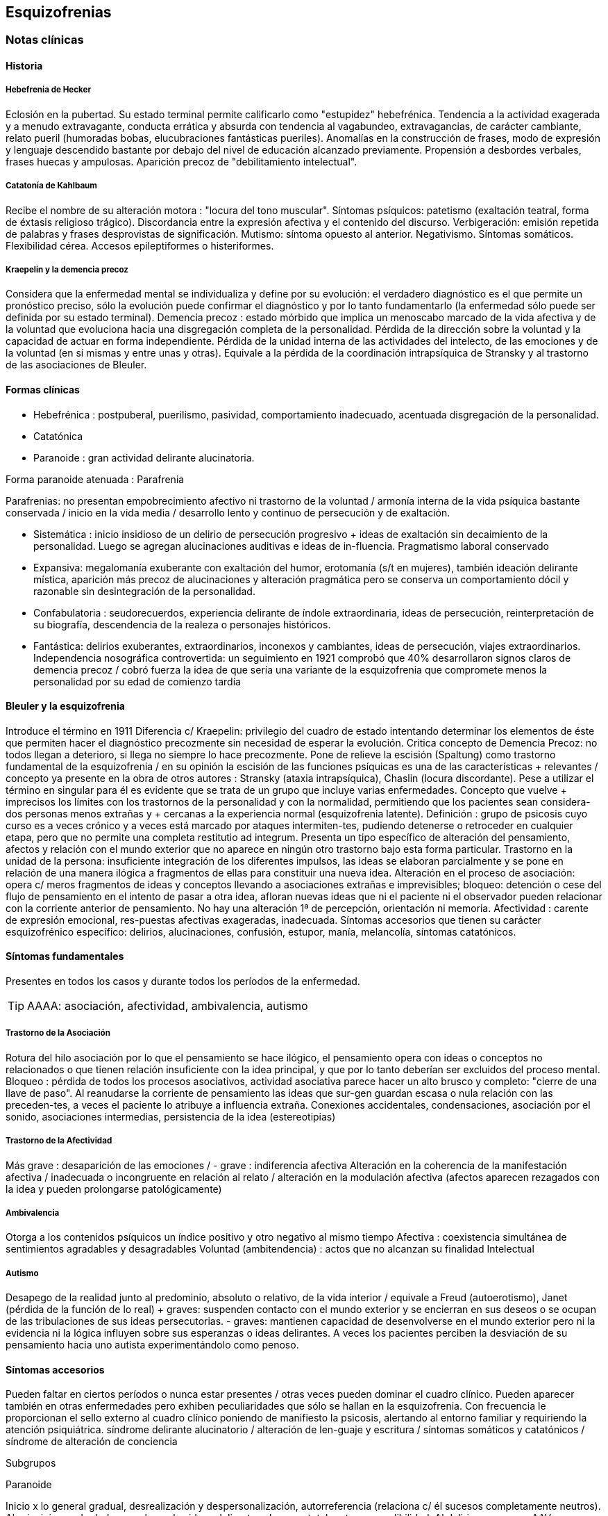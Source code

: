 == Esquizofrenias

=== Notas clínicas

==== Historia

===== Hebefrenia de Hecker

Eclosión en la pubertad. Su estado terminal permite calificarlo como "estupidez" hebefrénica. Tendencia a la actividad exagerada y a menudo extravagante, conducta errática y absurda con tendencia al vagabundeo, extravagancias, de carácter cambiante, relato pueril (humoradas bobas, elucubraciones fantásticas pueriles). Anomalías en la construcción de frases, modo de expresión y lenguaje descendido bastante por debajo del nivel de educación alcanzado previamente. Propensión a desbordes verbales, frases huecas y ampulosas. Aparición precoz de "debilitamiento intelectual".

===== Catatonía de Kahlbaum

Recibe el nombre de su alteración motora : "locura del tono muscular". Síntomas psíquicos: patetismo (exaltación teatral, forma de éxtasis religioso trágico). Discordancia entre la expresión afectiva y el contenido del discurso. Verbigeración: emisión repetida de palabras y frases desprovistas de significación. Mutismo: síntoma opuesto al anterior. Negativismo. Síntomas somáticos. Flexibilidad cérea. Accesos epileptiformes o histeriformes.

===== Kraepelin y la demencia precoz

Considera que la enfermedad mental se individualiza y define por su evolución: el verdadero diagnóstico es el que permite un pronóstico preciso, sólo la evolución puede confirmar el diagnóstico y por lo tanto fundamentarlo (la enfermedad sólo puede ser definida por su estado terminal). Demencia precoz : estado mórbido que implica un menoscabo marcado de la vida afectiva y de la voluntad que evoluciona hacia una disgregación completa de la personalidad. Pérdida de la dirección sobre la voluntad y la capacidad de actuar en forma independiente. Pérdida de la unidad interna de las actividades del intelecto, de las emociones y de la voluntad (en sí mismas y entre unas y otras). Equivale a la pérdida de la coordinación intrapsíquica de Stransky y al trastorno de las asociaciones de Bleuler.

==== Formas clínicas

* Hebefrénica : postpuberal, puerilismo, pasividad, comportamiento inadecuado, acentuada disgregación de la personalidad.
* Catatónica
* Paranoide : gran actividad delirante alucinatoria.

Forma paranoide atenuada : Parafrenia

Parafrenias: no presentan empobrecimiento afectivo ni trastorno de la voluntad / armonía interna de la vida psíquica bastante conservada / inicio en la vida media / desarrollo lento y continuo de persecución y de exaltación.

* Sistemática : inicio insidioso de un delirio de persecución progresivo + ideas de exaltación sin decaimiento de la personalidad. Luego se agregan alucinaciones auditivas e ideas de in-fluencia. Pragmatismo laboral conservado
* Expansiva: megalomanía exuberante con exaltación del humor, erotomanía (s/t en mujeres), también ideación delirante mística, aparición más precoz de alucinaciones y alteración pragmática pero se conserva un comportamiento dócil y razonable sin desintegración de la personalidad.
* Confabulatoria : seudorecuerdos, experiencia delirante de índole extraordinaria, ideas de persecución, reinterpretación de su biografía, descendencia de la realeza o personajes históricos.
* Fantástica: delirios exuberantes, extraordinarios, inconexos y cambiantes, ideas de persecución, viajes extraordinarios. Independencia nosográfica controvertida: un seguimiento en 1921 comprobó que 40% desarrollaron signos claros de demencia precoz / cobró fuerza la idea de que sería una variante de la esquizofrenia que compromete menos la personalidad por su edad de comienzo tardía

==== Bleuler y la esquizofrenia

Introduce el término en 1911 Diferencia c/ Kraepelin: privilegio del cuadro de estado intentando determinar los elementos de éste que permiten hacer el diagnóstico precozmente sin necesidad de esperar la evolución. Critica concepto de Demencia Precoz: no todos llegan a deterioro, si llega no siempre lo hace precozmente. Pone de relieve la escisión (Spaltung) como trastorno fundamental de la esquizofrenia / en su opinión la escisión de las funciones psíquicas es una de las características + relevantes / concepto ya presente en la obra de otros autores : Stransky (ataxia intrapsíquica), Chaslin (locura discordante). Pese a utilizar el término en singular para él es evidente que se trata de un grupo que incluye varias enfermedades. Concepto que vuelve + imprecisos los límites con los trastornos de la personalidad y con la normalidad, permitiendo que los pacientes sean considera-dos personas menos extrañas y + cercanas a la experiencia normal (esquizofrenia latente). Definición : grupo de psicosis cuyo curso es a veces crónico y a veces está marcado por ataques intermiten-tes, pudiendo detenerse o retroceder en cualquier etapa, pero que no permite una completa restitutio ad integrum. Presenta un tipo específico de alteración del pensamiento, afectos y relación con el mundo exterior que no aparece en ningún otro trastorno bajo esta forma particular. Trastorno en la unidad de la persona: insuficiente integración de los diferentes impulsos, las ideas se elaboran parcialmente y se pone en relación de una manera ilógica a fragmentos de ellas para constituir una nueva idea. Alteración en el proceso de asociación: opera c/ meros fragmentos de ideas y conceptos llevando a asociaciones extrañas e imprevisibles; bloqueo: detención o cese del flujo de pensamiento en el intento de pasar a otra idea, afloran nuevas ideas que ni el paciente ni el observador pueden relacionar con la corriente anterior de pensamiento. No hay una alteración 1ª de percepción, orientación ni memoria. Afectividad : carente de expresión emocional, res-puestas afectivas exageradas, inadecuada. Síntomas accesorios que tienen su carácter esquizofrénico específico: delirios, alucinaciones, confusión, estupor, manía, melancolía, síntomas catatónicos.

==== Síntomas fundamentales

Presentes en todos los casos y durante todos los períodos de la enfermedad.

TIP: AAAA: asociación, afectividad, ambivalencia, autismo

===== Trastorno de la Asociación

Rotura del hilo asociación por lo que el pensamiento se hace ilógico, el pensamiento opera con ideas o conceptos no relacionados o que tienen relación insuficiente con la idea principal, y que por lo tanto deberían ser excluidos del proceso mental. Bloqueo : pérdida de todos los procesos asociativos, actividad asociativa parece hacer un alto brusco y completo: "cierre de una llave de paso". Al reanudarse la corriente de pensamiento las ideas que sur-gen guardan escasa o nula relación con las preceden-tes, a veces el paciente lo atribuye a influencia extraña. Conexiones accidentales, condensaciones, asociación por el sonido, asociaciones intermedias, persistencia de la idea (estereotipias)

===== Trastorno de la Afectividad

Más grave : desaparición de las emociones / - grave : indiferencia afectiva Alteración en la coherencia de la manifestación afectiva / inadecuada o incongruente en relación al relato / alteración en la modulación afectiva (afectos aparecen rezagados con la idea y pueden prolongarse patológicamente)

===== Ambivalencia

Otorga a los contenidos psíquicos un índice positivo y otro negativo al mismo tiempo Afectiva : coexistencia simultánea de sentimientos agradables y desagradables Voluntad (ambitendencia) : actos que no alcanzan su finalidad Intelectual

===== Autismo

Desapego de la realidad junto al predominio, absoluto o relativo, de la vida interior / equivale a Freud (autoerotismo), Janet (pérdida de la función de lo real) + graves: suspenden contacto con el mundo exterior y se encierran en sus deseos o se ocupan de las tribulaciones de sus ideas persecutorias. - graves: mantienen capacidad de desenvolverse en el mundo exterior pero ni la evidencia ni la lógica influyen sobre sus esperanzas o ideas delirantes. A veces los pacientes perciben la desviación de su pensamiento hacia uno autista experimentándolo como penoso.

==== Síntomas accesorios

Pueden faltar en ciertos períodos o nunca estar presentes / otras veces pueden dominar el cuadro clínico. Pueden aparecer también en otras enfermedades pero exhiben peculiaridades que sólo se hallan en la esquizofrenia. Con frecuencia le proporcionan el sello externo al cuadro clínico poniendo de manifiesto la psicosis, alertando al entorno familiar y requiriendo la atención psiquiátrica. síndrome delirante alucinatorio / alteración de len-guaje y escritura / síntomas somáticos y catatónicos / síndrome de alteración de conciencia

Subgrupos

Paranoide

Inicio x lo general gradual, desrealización y despersonalización, autorreferencia (relaciona c/ él sucesos completamente neutros). Al principio puede dudar pero luego las ideas delirantes alcanzan total certeza y credibilidad. Al delirio se agregan AAV y somestésicas, crisis de EPM. En otras, inicio súbito: “rayo en cielo despejado”, buscar siempre prodromos sutiles, oscilaciones prominentes a línea de base y alejamiento de ésta, ideas persecutorias, de grandeza, eróticas.

Catatónico

Por lo gral inicio por EPM / pasaje de estupor a estados catalépticos / tb puede empezar x sd paranoide / raro curso crónico, por lo general periódico

Hebefrenia

Característica tendencia al deterioro y la "demencia" / para Bleuler la cuestión de la edad es irrelevante / sería una categoría residual donde previa-mente hay que descartar otros subtipos

Simple

Debilitamiento afectivo e intelectual progresivo / deterioro de la voluntad, capac de trabajo y cuidado de sí mismos / evolucionan a "demencia" grave KAPLAN : pérd insidiosa del interés, motivación, ambición e iniciativa Se encuentran poco en hospitales : vagabundos, jornaleros, criados / excéntricos, salvadores del mundo

Minkowski

Considera que la perturbación esencial de la esquizofrenia es la pérdida de contacto vital con la realidad, no el trastorno asociativo. Esquizoidismo vs sintonía Vínculo entre los temperamentos y las constituciones y su relación con la patología / previo al inicio manifiesto de la psicosis, en el pasado del individuo, se proyectan los rasgos esenciales de ésta : las cosas son así porque ya lo eran anteriormente Conceptos emparentados c/ esquizofrenia latente de Bleuler y esquizoidismo de Kretschmer Actitud respecto al ambiente : rasgo esencial para dx diferencial entre las dos grandes entidades nosográficas descritas por Kraepelin Espectro esquizofrénico se mueve entre los dos polos : hiperestesia / anestesia afectiva : "no es demasiado sensible o demasiado frío, sino que es las dos cosas a la vez" El maníaco depresivo permanece sintónico respecto al ambiente mientras que el esquizofrénico ya no lo es (incapaz de vibrar al unísono c/ el ambiente y permanecer en contacto c/ la realidad) El contacto vital con la realidad Tanto en Kraepelin como en Bleuler hay una fusión de formas clínicas diversas en una misma noción / introduce el concepto de pérdida de contacto vital c/ la realidad como perturbación fundamental La enfermedad no ataca tal o cual función, sino a su cohesión, a su juego armonioso de conjunto : así lo revelan Chaslin (discordancia), Stransky (ataxia intrapsíquica), Kraepelin (pérdida de la unidad interior), Bleuler (esquizofrenia) Metáforas : "máquina sin combustible" (Chaslin) / "libro desprovisto de encuadernación" cuyas páginas están mezcladas y en desorden, pero sin que ninguna falte (Anglade) La noción de autismo, fact referentes a las relac c/ el ambiente, la ausencia de fines reales, de ideas directrices y de contacto afectivo convergen hacia la noción de pérdida de contacto vital c/ la realidad El autismo 1. PENSAMIENTO autístico : no trata de adaptarse a la realidad, por el contrario, está apartado de ésta / opuesto al pensamiento realista que trata de adaptarse a la realidad tratando de alcanzar el máximo de valor pragmático "No busca ni ser comunicado a los demás de una manera comprensible, ni dirigir la conducta conforme a las exigencias de la realidad...Sólo tiene un alcance subjetivo; sirve sólo al individuo y única-mente cuando está apartado de la realidad; así puede hacer uso libremente de signos y de procedimientos especiales, que pueden volverlo más rápido, más cómodo, más apropiado a los caracteres particulares de los complejos que expresa" Mecanismo similar al de los sueños / da preferencia a su mundo imaginario en detrimento de la realidad, lo que se traduce exteriormente por una actitud de hostilidad, pasividad e inmovilidad respecto al ambiente 2. no son seres pasivos y replegados sobre sí mismos, también OBRAN y esa actividad lleva un sello profundamente mórbido que por sí sola traduce la perturbación esquizofrénica Realiza su acto o su obra en el mundo ambiente, sin preocuparse de las exigencias de éste, como si en realidad ese mundo no existiera en absoluto El autismo radica en la pérdida de contacto vital c/ la realidad El ciclo de la actividad personal Impulso personal : "agresión y retirada" del ambiente c/ post integración a la realidad Cuando se quiere crear algo absolutamente personal y no se quiere más que eso, la obra no se integra a la realidad y no se hace más revolucionaria o más original, sino que se degrada y no es sino el gesto de un enfermo Ruptura del contacto íntimo con el devenir ambiente, opuesto a la sintonía presente en PMD Formas (todos carecen de finalidad) Actos sin proyección en el mañana Actos atiesados Actos en cortocircuito o al margen Actos que no tratan de terminar Egocentrismo activo . tendencia a hacer del propio yo el campo de una actividad incesante

Crow

Subtipos no son identificados por el cuadro clínico de estado sino por otras medidas clínicas o biológicas como la respuesta al tratamiento o la evidencia de alteraciones estructurales del cerebro Sínt (+) : alucinaciones / delirio / trast formales del pensam (buena respuesta a NL) Sínt (-) : aplanam afectivo / pobreza del discurso / apatía / retraimiento social (resp nula o pobre a NL) Escalas para determinar ambos tipos de sínt : SANS - SAPS / PANSS Crow : en crónicos : resist a los efectos de drogas de tipo anfetamínico / trast cognitivos / aumento del tamaño ventricular en la TAC / marcados sínt negativos 1980 : (a) sd tipo I : "esquizofrenia aguda" : sínt (+) / alt en transmisión dopaminérgica / potencialmente reversibles / predictores de buena respuesta al tto NL / pueden ser seguidos x el desarrollo de sd tipo II o presentarse combinados (b) sd tipo II : "estado defectual" : sínt (-) / asoc a trast cognitivos y cambios estructurales del cerebro / por lo gral indican irreversibilidad y mala evolución a largo plazo / pobre resp a NL Andreasen : esquizofrenia (+) / (-) : pobreza del discurso, del afecto y del contenido del pensam, retardo psicomotor y anhedonia / mixta / creó escalas SANS y SAPS Carpenter : diferencia sg deficitarios 1º de 2º a otra condición ya que los considera como inespecíficos Criterios dx para esquizofr deficitaria : 1. Se cumplen los criterios para Esquizofrenia 2. sínt deficitarios : afecto restringido / < fluctuaciones emocionales / pobreza del discurso con < interés y curiosidad / < sent de finalidad / < impulso social 3. no totalmente explicados por : autoprotección frente a los sínt (+) / depresión - ansiedad - disforia / fármacos / deprivación ambiental 4. criterio longitudinal : 2 de los síntomas están presentes en los 12 meses previos B.

=== Encare

==== Agrupación sindromática

===== Síndrome disociativo-discordante
Ambos términos son equivalentes, intentan poner orden a un "caos" y califican el mismo fenómeno mórbido que consiste en la descomposición o ruptura de la vida psíquica con pérdida de la integración armónica de los campos constitutivos de la persona, afectando conducta, humor-afectividad y pensamiento, que se manifiesta al observador por 4 síntomas capitales:

Impenetrabilidad: hermetismo y tonalidad enigmática que caracteriza al desorganizado mundo del sujeto por lo cual no se encuentra sentido a sus expresiones. Desapego: vuelta del sujeto sobre sí mismo, con abandono a la ensoñación interior , en la cual afectos e intereses no se vuelcan en la realidad. Ambos síntomas (impenetrabilidad y desapego) evocan la retracción a un mundo autista. Ambivalencia: antagonismo simultáneo y sucesivo de 2 experiencias contradictorias sin que el paciente capte contradicción alguna, objetivable por terceros, lo que configura una ambivalencia psicótica. Extravagancia: carácter insólito, bizarro e incomprensible para el observador de conductas, palabras y afectos expresados.

Se manifiestan en: pensamiento, afecto y conducta. Pensamiento Impenetrabilidad: pensamiento: oscuro, enmaraña-do, incoherente, caótico, con pérdida de la secuencia asociativa lógica que nos muestra un trastorno asociativo a este nivel, junto a las pararrespuestas, alteraciones fonéticas, sintácticas y semánticas (neologismos).

Desapego: este "modo" de pensamiento responde a un simbolismo mágico interno, que lleva al lenguaje a un desvío de su legítima función, no estando destinado a establecer contacto con el entrevistador.

Extravagancia: en las explicaciones que da a su motivo de ingreso.

Ambivalencia: su relato está poblado de contradicciones.

TIP: IDEA: Impenetrabilidad Desapego Extravagancia Ambivalencias

Estas alteraciones nos muestran una ataxia intrapsíquica, hecho fundamental de la discordancia del pensamiento, en la cual, pese a la no existencia de un déficit intelectual, está profundamente alterado el uso y la eficacia de sus operaciones intelectuales. Afectividad Impenetrabilidad: se manifiesta por las relaciones afectivas incomprensibles (bruscas reacciones emocionales, calma inexplicable) que escapan a toda comprensión de su motivación psicológica. Las expresiones provienen de un mundo interior hermético, resultando enigmáticas al observador. Resp emocionales paradojales

Desapego: se manifiesta por la incapacidad de vibrar con el relato, la dificultad en el encuentro, la indiferencia. Atimormia: desinterés afectivo, apariencia desvitalizada, inercia aparente, interrupción del continuo intercambio entre el mundo y el sujeto. Intento de negar la afectividad, de destruir su significación (grado máximo de desapego).

Extravagancia: está dada por las manifestaciones paradójicas y absolutamente desconcertantes: odio feroz por un niño pequeño, deseo incontrolable de poseer un piano en una casa chica, pánico ante una corbata azul.

Ambivalencia: se observa en la presencia simultánea de deseos de abrazar y escapar de su novia. Conductas: Impenetrabilidad: en cuanto a su motivación psicológica.

Desapego: actos desvitalizados, ruptura con el de-venir ambiente, acciones absolutamente personales, "obrar autístico"

Extravagancia: muestra liberación de pulsiones (conductas alimentarias, excrementos, sexuales)

Ambivalencia: con ambitendencia síndrome catatónico Destacamos en la psicomotricidad: elementos cata-tónicos (catatonismo).

síndrome catatónico: máximo de discordancia en la psicomotricidad. CINE MIE Catalepsia: plasticidad, rigidez, fijación de actos o perseverancia de actitudes (impuestas o espontáneas), flexibilidad cérea.

Inercia: actitudes de pasividad y automatismo, latencia en las respuestas, obediencia automática. Sugestionabilidad: ecomimia, ecopraxia, ecolalia.

Negativismo: conductas de rechazo, mutismo, oposición al entrevistador, rechazo de alimentos.

Estupor: máximo de inhibición psicomotriz. Perdida de la iniciativa motriz sobre el cual se instalan impulsiones, episodios excitomotrices heteroagresivos en cortocircuito: ® de reactividad al entorno se caracteriza por lo enigmático y absurdo.

Manierismos: tonalidad de afectación teatral, pateticismo: paramimias, risas inmotivadas.

Impulsiones: actos incoercibles que escapan al control del paciente: hetero o autoagresivos,defenestración, fugas, verbales. Son imnotivados, incompartibles.

Estereotipias: conductas caracterizadas por la iteración: de movimientos, de actitudes, lenguaje (verbigeración), de conductas.

===== Síndrome delirante o síndrome de alteración del pensamiento

En lo formal: incoherente, sin finalidad, con pérdida de la secuencia asociativa lógica. Interceptación: alto brusco y completo de la actividad asociativa. Conexiones accidentales, asociación por el sonido. Estereotipias (persistencia de la idea). Fading mental.

En el contenido: conformando un síndrome delirante que se manifiesta por ideas mórbidas incompartibles, irreductibles a la lógica, carentes de juicio de realidad y que le generan conductas.

A temática: persecutoria, de daño y perjuicio, mística, megalomaníaca, transformación corporal, higiene, influencia, posesión.

A mecanismo: intuitivo (se le aparece como verdad revelada), interpretativo (percepciones reales que el paciente interpreta a la luz de sus propias convicciones), alucinatorio (eco, robo, adivinación, enunciación de comentarios o actos, anticipación de actos, órdenes).

Mal sistematizado: sus componentes no guardan una lógica, presentan movilidad, carácter cambiante y mínima organización, sin progreso discursivo, carencia de hilo argumental, por lo cual decimos que corresponde a una estructura paranoide.

En lo conductual: conductas generadas por el delirio (auto y heteroagresividad, etc.)

Dentro del síndrome delirante puede formarse un:

.Síndrome de automatismo mental
Dado por la pérdida de la intimidad del espacio intrapsíquico, en su forma de triple automatismo, conformado por fenómenos de desdoblamiento alucinatorio del pensamiento que se imponen a la conciencia del sujeto a pesar de su yo, dado a nivel:
- Sensorial: sensaciones parásitas (alucinaciones psicosensoriales, visuales, cenestésicas, táctiles, gustativas). Fenómenos sensoriales puros, anideicos.
- Triple automatismo: motor, ideico e ideoverbal (elocución, ideación, formulación ideoverbal espontánea, articulación verbal forzada)
- Desdoblamiento mecánico del pensamiento: eco del pensamiento, eco de la lectura, comentario de actos. Pueden ser anticipados, simultáneos o retardados con respecto al acto.
- Pequeño automatismo mental: emancipación de abstracciones, "nebulosa anticipada de un pensamiento indiscernible"

.Síndrome de Influencia o control externo
El individuo se siente manejado, influido por fuerzas externas a él.

.Síndrome de despersonalización
Pérdida del sentido de familiaridad de la persona consigo misma y con el entorno, que afecta la integridad somática corporal, la identidad y la conciencia del yo y que acompaña a la expresión de extrañeza e incluso de cambio total del mundo exterior.

* Alteración del esquema corporal: alucinaciones somatognósticas, ilusión de desplazamiento o distorsión, metamorfosis segmentarias, miembros fantasmas.
* Desrealización: cambio de ambiente, falta de familiaridad con el ambiente.
* Desanimación: sentimiento de vacuidad, sin vida.
* Tendencia al autoanálisis (signo del espejo).

.Síndrome del humor y la afectividad
Humor oscilante, lábil, humor inadecuado, inadaptado (discordancia). Exaltación, oscilante de acuerdo al contenido temático. Ansiedad.

===== Síndrome deficitario social
En el corte longitudinal pragmatismos. Retracción social de X evolución, con abandono de metas y proyectos de futuro, con pérdida de relación con sus amigos y familia con deterioro en su actividad como ser social. Déficit de rendimiento como persona social (CB y Prg).

===== Síndrome conductual
Conductas que motivan el ingreso: impulsión catatónica, comando alucinatorio, IAE. Se objetiva en conducas basales y pragmatismos.

==== Personalidad y nivel

Nivel: buen nivel y rendimiento, hasta que se produce un corte.

Personalidad premórbida: deben confirmarse datos con terceros ya que no es un paciente confiable. Esquizoide. Corte existencial: cambio de conductas con introducción lenta en un mundo cada vez más personal que lo lleva en X tiempo a un deterioro social.

==== Diagnóstico positivo

ps crónica – tipo esquizofrenia – tipo clínico – descompensada por... – causa de descompensación

Psicosis: por hallarse el paciente sumido en un mundo propio, incompartible, con el que se relaciona de una forma nieva, por él creada, del cual no puede salir voluntariamente, por haber perdido el juicio de realidad, la presencia de un delirio, por el mal rapport y la carencia de conciencia de morbidez.

Psicosis crónica: por tratarse de un trastorno perdurable de X años de evolución que ha modificado el sistema de la personalidad llevando a una transformación delirante del yo y su mundo constituyendo-se el paciente en un ser delirante, siendo el delirio más relatado que vivido, no existiendo elementos de agudeza tales como alteración de la conciencia y oscilaciones del humor.

Esquizofrenia: síndrome disociativo-discordante o elementos de síndrome catatónico, impregnado de elementos disociativos discordantes.síndrome delirante de estructura paranoide expresado sin calor afectivo. Corte existencial a los X años con ruptura histórico-biográfica. Curso progresivo deteriorante con elementos de retracción a un mundo autista. Además: edad, AF de esquizofrenia, leptosómico, personalidad previa esquizoide.

En período de estado: por estar el SDD ya instalado, porque su relación con el mundo no ha claudicado en su totalidad. 

Tipo clínico: 

A. Hebefrénico: Adolescente o adulto joven (15-25 años), SDD, jovialidad pueril, desorganización conductual, irresponsables, imprevisibles, rápido deterioro, no predomina el delirio (transitorio y fragmentario). 
B. Catatónico: Según el síndrome catatónico. Cuadro de inercia sobre el que sobrevienen bruscos brotes de impulsividad. Estuporosa (reacciones violentas), agitada (violencia extrema), catanonismo (discordancia PM). 
C. Paranoide: >> 20 años (adulto joven), cuadro centrado en el delirio paranoide, aunque existen elementos DD, pese al tipo de evolución no existe deterioro marca-do. 
D. Simple: Pérdida insidiosa del interés o motivación, ambición o iniciativa. 
E. Indiferenciado CIE-10, DSM, sin claro predominio de ningún tipo.

Según el caso clasificar con criterios de esquizofr (+) ó (-) Estado Descompensada: por presentar alteración de las conductas basales, empeoramiento en pragmatismos, oscilaciones o alteraciones del humor. Está descompensado debido a: . aumento de productividad delirante con elementos paranoides, de influencia. . incremento en el monto de agresividad: impulsión catatónica. . exacerbación de sintomatología: delirante, catatónica. trastornos conductuales.

Causa de descompensación: abandono de medicación - stress psicosocial – evento vital desfavorable DSM IV . 2 ó más : delirios / alucinaciones / discurso desorganizado / comportamiento desorganizado o catató-nico / sínt negativos (aplanamiento afectivo / pobreza del discurso / apatía / retraimiento social)

. disfunción social / ocupacional

. > 6 meses

. exclusión de : trastorno humor, esquizoafectivo, alt médica, sustancias

(posibilidad de plantear dx diferenciales con otros trast de eje I : humor – c/ síntomas psicóticos -, esquizofreniforme, psicótico breve, delirante, esquizoafectivo, trast médico, sust)

. especificadores de curso longitudinal

==== Diagnóstico diferencial

Con PDA: consideramos que se trata de un brote delirante, descompensación aguda de una enferme-dad crónica. Hay SDD, hay períodos intercríticos no libres de síntomas, presenta un curso progresivo deteriorante. Con EPA en determinada patología.

Con causas orgánicas de delirio: consumo de sustancias.

Con otros delirios crónicos:

A. Paranoia: que descartamos ya que la paranoia presenta un delirio sistematizado, expresado con calor afectivo, de estructura paranoica y en la cual no existe una evolución deficitaria con retirada a un mundo autista como en nuestro paciente.

B. Parafrenia: que descartamos porque la parafrenia se caracteriza por un pensamiento paralógico, fantástico, a mecanismo imaginativo, pero s/t por el mantenimiento de los pragmatismos, sin deterioro, con la característica bipolaridad con la que coexisten el polo delirante y el polo adaptado a la realidad (edad 30-35 años).

Puede plantearse con Psicosis Infantil (DSM : trast gralizado del desarrollo) si se sospecha inicio muy temprano.

RM : 3 veces más frec que en población gral

Con respecto a la forma clínica de esquizofrenia.

Otros: depresión psicótica, neurosis (obsesiva)

==== Diagnóstico etiopatogénico y psicopatológico

Es una enfermedad multifactorial:

Biológicos Genéticos: familiares de primer grado riesgo aumentado para el desarrollo de la enfermedad. Biotipológicos: leptosómico de Kretschmer. Bioquímicos: alteración/disregulación dopaminérgica en el sistema mesolimbo-cortical ( de sensibilidad de receptores postsinápticos de dopamina) que explicarían la acción de los neurolépticos. También se postula alteración a nivel de los receptores de serotonina que explicaría la acción de neurolépticos de nueva generación. Anatómicos: vinculados a formas deficitarias, con anomalías estructurales inespecíficas en la TAC y RNM con de ventrículos laterales / PET y SPECT ( utilización de glucosa por el cerebro y valorac del flujo sanguíneo ) muestran hipoactividad en lób frontal y act anormal en varias á del cerebro Psicológicos Personalidad premórbida esquizoide (OJO) Social Lo que haya en su historia personal que actuaría en un terreno vulnerable. Factores de relación con el medio familiar, más vinculado a las recaídas que al debut.

En la causa de descompensación: • Abandono de medicación • Empuje evolutivo de la enfermedad • Estrés psicosocial

Psicopatología

Para el psicoanálisis, significa una regresión (regresión narcisista de la libido) y fijación a etapas pre-genitales del desarrollo psicosexual, con utilización de mecanismos de defensa psicóticos, de negación de la realidad proyectando la angustia en el delirio. Se trataría de una pérdida de la autonomía narcisista del yo, vinculada a una falla en las identificaciones primarias.

Para Jaspers, la esquizofrenia es un proceso que cambia la estructura con fragmentación y creación de nuevo estado de personalidad con ruptura histórico-biográfica de la existencia.

==== Paraclínica

El diagnóstico es clínico. Historia anterior: corroborar curso de la enferme-dad, rendimiento pragmático / trat recibidos y res-puesta a ellos, gr de adhesión al tto / comunicación c/ psiq tratante

Biológico: valoración general, s/t neurológica y fondo de ojo. TAC: aspecto estructurales.

Valoración pre-ECT para descartar contraindicaciones:

ECG y consulta con cardiólogo para descartar IAM reciente y arritmias inestables.

Examen neurológico completo con fondo de ojo para descartar hipertensión endocraneana por masa supratentorial.

RxTx FyP para descartar aneurisma de aorta.

Psicológico: profundizar en los datos aportados por el paciente. Superado el cuadro actual: test de personalidad proyectivos y no proyectivos, test de nivel. Apreciaremos el grado de psicoticismo, así como ansiedades primitivas.

Social: adquiere jerarquía y empezar por él si sólo hay datos aportados por el paciente. Consentimiento informado para la realización de ECT. Despejar temores, explicar riesgos, beneficios y efectos secundarios. Historias anteriores, medicación recibida y respuesta a ella, períodos intercríticos con nivel de adaptabilidad socio-familiar. Vínculos con los otros familiares, funcionamiento dentro del hogar. Impulsiones. Valoración de la red de apoyo psicosocial (A.S. – citar flia) y manejo de recursos emocionales de la flia c/ vistas al alta

==== Tratamiento

Internación: en hospital psiquiátrico.

Justificación: por intenso cuadro delirante alucina-torio, con peligro para sí mismo y para terceros, para continencia int. y/o ext. Visitas: restringidas a familiares más aptos.

Destinado a:

1. Cuadro actual: Bps, compensación orgánica.
2. Largo plazo: bPS, si bien mantendremos antipsicóticos a dosis mínimas eficaces de mantenimiento, será fundamentalmente psicosocial, destinado a actuar sobre los pragmatismos y reinserción social.

Equipo multidisciplinario. Visitas continentadoras.

Catatónico: reposición del punto de vista general: hidratación nutrición.

===== Cuadro actual

.Biológico

* (NOTA) según situación clínica valorar inicio c/ APS típicos o atípicos

Haloperidol: neuroléptico incisivo, antidelirante, 5 mg i/m c/12 hs (H 8:00 y H 20:00). Estaremos alertas a la aparición de efectos secundarios extrapiramidales (rigidez, rueda dentada, bradiquinesia, temblores). Si aparecen, concentraremos las dosis en la noche ya que durante el sueño éstos no se producen. Si con esta medida no podemos controlar-los,

agregaremos antiparkinsonianos de síntesis tales como el Biperideno 2 mg

v/o H 8:00 y H 14:00. Lo agregaremos de entrada si existen AP de parkinsonismo o efectos secundarios o AF de enfermedad de Parkinson.

En caso de tratarse de un hombre joven < 35 años, hay > riesgo de distonía aguda: actitud expectante. Si aparece: 5 mg i/m de Biperideno, con lo que calma inmediatamente, manteniéndolo cada 8 horas x 24-48 horas y luego pasaremos a v/o al tiempo que ® el Haloperidol a dosis mínima eficaz.

Sedación con (preferible BZD)

. Levomepromazina: 25 mg i/m H 8:00 y 50 mg i/m h: 20:00.
. Clonazepam (Rivotril) 2 mg c/8 (control de impulsos y sedación)
. Lorazepam (Ativan) vía I/M
. Propericiazina (Neuleptil) 5 mg c/8 (control de impulsos)

Para insomnio: Flunitrazepam 2 mi v/o h:20:00.

Si el cuadro no mejora, no apareciendo autocrítica delirante, agregaremos a los pocos días otros 5 mg IM de Haloperidol H 14:00.

Al lograr la estabilización de los síntomas, pasa-remos la medicación a v/o a igual dosis, lo que equivale a una ® de la dosis del punto de vista de la biodisponibilidad.

Si a los 10-15 días no existe mejoría considerable del cuadro delirante alucinatorio, indicaremos ECT a realizar por psiquiatra y anestesista. Realizaremos una sesión día por medio, con oxigenoterapia, monitoreo ECG y EEG con barbitúricos de acción corta y curarizantes como la succinilcolina... (resto del papo).

Importa destacar que se trata de un tratamiento de segunda elección que procurará atacar el síndrome delirante, intentando ® dicha sintomatología no teniendo incidencia en el proceso crónico.

APS ATÍPICOS (SDAs)

RISPERIDONA . actualmente se utiliza de 1ª línea

. fuerte antagonismo 5HT 2 / acc selectiva a nivel del sist límbico con igual efecto APS : < EP / SNM < 1% / < DT / < hiperprolactinemia / < alt CV (mejor en viejos)

. dosis : 1º día – 1mg / 2º día – 2 mg / dosis usual de 2 a 4 mg

. resistentes : se puede llegar hasta 4 a 6 mg / muy resistentes : + de 6 mg, hasta 12 mg (dosis máx)

. se invoca > efectividad que clásicos sobre sínt (-)

CLOZAPINA

Criterios de administración

* NO RESPUESTA : al menos 6 semanas de prueba terapéutica previa con 2 antipsicóticos convencionales de clases diferentes.
* INTOLERANCIA : reacciones adversas intratables provocadas por APS convencionales.

Mecanismo de acción :< afinidad D2 que los clásicos / bloq D1 equivalente a D2 + bloq 5HT2 / > especificidad en D2 mesolímbico razón por la cual raramente ocurren ef 2º EP (acatisia, disk aguda, parkinson) y no existen reportes de Disquinesia Tardía (otra indicación de clozapina)

. riesgo de agranulocitosis : 2% en 1er año de trat / enteramente reversible si el tto se suspende en forma precoz : monitoreo sanguíneo regular / CON-SENTIMIENTO INFORMADO / hemograma semanal x 18 sem y luego mensual / ef 2º idiosincrásico / 75% de casos reportados entre 4 -18 sem

Valoración pre tto : anamnésico : AP de agranulocitosis por drogas - alt MO / hemograma c/ fórmula leucocitaria (rango normal : leucocitos 4 a 11 mil - neutrófilos 2500 a 7500 / AP neurológicos ( s/t convulsiones) / evaluación cardiológica

. contraindicaciones : AP de agranulocitosis x dro-gas / recuento leucocitario bajo previo (< 3,5 x 10 a la nueve) / trast M.O. actual o en AP / uso concomitante de otro supresor de M.O. (cbz, ojo c/ fenotiazínicos)
. posología : inicio por 25 mg / día probar tolerancia (sedación y P.A.) y aumentos diarios de 25-50 mg hasta 300 / día en 7-14 días / eficacia antipsicótica entre dosis de 300 y 450 mg / día / dosis máx recomendada 600 mg, a/v requieren hasta 900
. Hipotensión ortostática en administración inicial: tomar precauciones si hay administración concomitante de anticolinérgicos, hipotensores, BZD
. sedación, ef colateral frecuente, concentrar la po-sología en la noche
. convulsiones, ef 2º dosis dependiente, riesgo por encima de 450 mg, agregar valproato siempre (anti-convulsivante que no aumenta riesgo de agranulocitosis) / riesgo : enf cerebral previa - dosis : 4-5 % entre 600-900 mg / reducir dosis y buscar patología subyacente responsable / continuar con dosis < /
. luego de benef terap máx se puede pasar a mantenimiento titulando hacia abajo hasta un rango de 150- 300 / día
. índice de resp en resistentes a tto convencional : 30% mejoran en 6 sem / 55% mejoran luego de un año
. luego de beneficio terap máx se puede pasar a do-sis de mantenimiento titulando hacia abajo hasta un rango de 150-300 mg / día
. el índice de respuesta en ptes resistentes a tto convencional es de mejoría de 30 % en 6 sem y 55 % luego de un año
. respuesta pobre luego de 6 meses : niveles plasmáticos : 350 nanogr / ml (s/t si es fumador)
. ideal descenso lento c/ wash out de 24 hs y titulación lenta de Clozapina / si hay graves elementos de des-compensac se pueden superponer / post depot espe-rar 4-6 sem / adición de otro NL > riesgo de ef 2º EP
. "olvido de tomar" : < 48 hs : reiniciar tto c/ = dosis / > 48 = patrón que esquema inicial
. interrupción del tto LENTA a razón de 25-50 mg/d en período de 1-2 sem
. psicoeducación : reporte inmediato de cualquier sg de infección
. monitoreo leucocitario : semanal en 1ª 18 sem / luego mensualmente / 4 sem post a discontinuación
. si disminuye x debajo de 3500 o hay sgs de infección repetir urgente / si se interrumpe y el nº de leucocitos no baja de 3000 ni neutrófilos de 1500 se puede reiniciar con esquema inicial / si encontramos leucocitos entre 3 mil-3500 o neutrófilos entre 1500-2 mil realizar 2 hemogramas por semana
. efectos 2º ( por acc sobre receptores muscarínicos, adrenérgicos, anti H1)
. sedación y fatiga : usualmente transitorio / reducir dosis, titulación lenta / descartar interacc c/ OH u otras drogas / concentrar mayoría de dosis en la noche
. sialorrea : reducir dosis, titulación lenta / dormir sobre toalla / dosis bajas de amitriptilina (10 a 25) o clonidina
. hipertermia benigna
. aumento de peso (por antagonismo 5HT)
. hipotensión : usualmente transit / ojo ancianos y cardiópatas / titulación lenta / educación
. taquicardia
. leucocitosis

Psicosocial Entrevistas frecuentes para control evolutivo, pro-moviendo una relac individualizada médico-paciente, tratando de ser flexibles ante un pte hostil y negativista

Laborterapia intrahospitalaria ni bien mejore su contacto con la realidad.

Psicoeducación de la familia: con explicación del pronóstico, jerarquizando la importancia de la familia en cuanto a su participación en controles, medicación y detección de sintomatología temprana de descompensación y efectos secundarios.

Otorgaremos el alta hospitalaria cuando haya retrocedido el cuadro delirante alucinatorio, sabiendo que la remisión puede ser parcial.

Controlaremos semanalmente en policlínica e iremos espaciando los controles según la evolución hasta hacerlo mensualmente.

===== A largo plazo

. medicación efectiva + entrenamiento socializante (rehabilitación / psicoeducación)

Biológico

Realizaremos medicación neruoléptica: al principio con igual dosis con la que tuvo mejoría, ya que el ingreso al hogar puede significar un estrés importan-te. Por tratarse de un paciente con bajo perfil de cumplimiento, si bien preferimos la medicación v/o que nos permite un mejor manejo de la dosis, indi-caremos previo al alta NL de depósito como:

. Decanoato de Haloperidol 50-100 mg c/21 días i/m
. Palmitato de Pipotiazina 50 mg i/m cada 4 semanas.

Controlaremos la aparición de efectos secundarios extrapiramidales y el recrudecimiento de su sintomatología delirante, Eventualmente y según la evolución agregaremos antiparkinsonianos de síntesis y/o benzodiacepinas, sustituyendo a la levomepromacina, ya que preferimos no asociar dos neurolépticos en el tratamiento crónico.

A largo plazo valoraremos la ® de la medicación hasta dosis mínima eficaz (luego del 1º año asintomático).

Psicosocial Realizaremos entrevistas de apoyo, conectaremos con talleres grupales y comunidad terapéutica para rehabilitación y resocialización.

Dada la fragilidad de estos pacientes y su baja tolerancia a las exigencias debemos ser cautos y gradualistas en las metas planteadas.

Si trabaja: destinado a mantener el pragmatismo laboral y mejorar los otros. La rehabilitación es fundamental en el pronóstico actuando sobre el retraimiento y los elementos negativos de discordancia. Procuraremos la mejoría de su funciona-miento global, buscando proporcionarle un mayor grado de autonomía, reducir su tendencia al aislamiento estimulando contactos sociales. Se realizará entrenamiento en habilidades sociales potenciando sus actividades conservadas y reorientación ocupacional adaptándola a sus capacidades.

Realizaremos psicoeducación incluyendo a la familia: buscando aceptación de la enfermedad (ya que tienden a la negación), explicaremos las características de ésta para mejor manejo de la familia, procuraremos, con criterio realista, reducir las expectativas del núcleo familiar tratando de disminuir la emotividad expresada y la hostilidad, factores responsables de recaídas. Insistiremos acerca de la importancia de los controles y motivaremos la rápida consulta en caso de descompensación y conecta-remos a grupos de autoayuda.

NOTA: si es tipo catatónico: Haloperidol 5 mg y ver , e ir hasta 10 ya que puede (¿?) signos de catatonía según la tolerancia del paciente (si no recibió nunca). Para la impulsividad catatónica en la esquizofrenia catatónica: Clonazepam 2 mg VO c/8 hs, rápida sedación, teniendo cuidado con el aumento del umbral convulsivo. Ir aumentando de a 2 mg/día hasta 16 mg: 4 - 4 - 8).

No preferimos la Pipotiazina porque el tratamiento debe ser mantenido a largo plazo y al agregar Haloperidol aumenta la posibilidad de disquinesias tardías.

Complicaciones de la esquizofrenia catatónica: estupor, actos ML, actos impulsivos.

==== Evolución y pronóstico

Pronóstico vital y psiquiátrico inmediato: lo consideramos bueno con las medidas instituidas.

Pronóstico psiquiátrico alejado: es una enfermedad crónica con frecuentes recaídas con tendencia al deterioro psicointelectual y social progresivos (ausencia de iniciativa, aplanamiento de respuestas emocionales, descuido personal y declinación de la competencia laboral). Intentaremos mitigar esta evolución con las medidas mencionadas. La forma clínica influye en el pronóstico siendo la forma paranoide la de más bajo potencial evolutivo autista (las hebefrénicas son más rápidas).

En lo vital alejado:

* menor expectativa de vida por mayor morbi-mortalidad que población general (tabaquismo intenso)
* IAE frecuente en contexto discordante • IAE por de frecuencia de depresiones • efectos secundarios del tratamiento biológico

Elementos de mal pronóstico:

* Menor edad de comienzo: ley de masividad
* Bajo nivel intelectual
* Inicio insidioso
* MSEC deficitario
* Múltiples internaciones previas (sobre todo que sean más de 3 recaídas).
* Funcionamiento premórbido alterado
* AF esquizofrénicos
* Aplanamiento afectivo u otros síntomas negativos
* Forma clínica hebefrénica o catatónica
* Poca colaboración familiar
* Perfil de adhesión pobre al tratamiento / antecedentes de abandono de la medicación
* Consulta tardía
* Mala respuesta a la terapéutica

Elementos de buen pronóstico:
* Comienzo agudo
* Buena adaptación social premórbida
* Coexistencia de alteraciones afectivas (cuadros depresivos). En caso de ser prominentes, considerar diagnóstico diferencial con Trastorno Esquizoafectivo.

=== Encare

==== Agrupación sindromática

===== Síndrome disociativo-discordante

Ambos términos son equivalentes y califican el mismo fenómeno mórbido que consiste en la descomposición segregativa (ruptura, disociación) de la vida psíquica con pérdida de la integración armónica de los campos constitutivos de la persona, involucrando conductas, humor, afectividad y pensamiento, que se manifiesta al observador por 4 síntomas capitales (IDEA):

• Impenetrabilidad: hermetismo y tonalidad enigmática que caracteriza al desorganizado mundo del sujeto por lo cual no se encuentra sentido a sus expresiones.

• Desapego: vuelta del sujeto sobre sí mismo, con abandono a la ensoñación interior, en la cual afectos e intereses no se vuelcan en la realidad. Ambos síntomas (impenetrabilidad y desapego) evocan la retracción a un mundo autista.

• Extravagancia: carácter insólito, bizarro e incomprensible para el observador de conductas, palabras y afectos expresados.

• Ambivalencia: antagonismo simultáneo / sucesivo de 2 experiencias contradictorias sin que el paciente capte contradicción alguna objetivable por terceros, lo que configura una ambivalencia psicótica.

Estos síntomas se manifiestan en: pensamiento, afecto y conducta.

Pensamiento

Impenetrabilidad: pensamiento: oscuro, enmarañado, incoherente, caótico, con pérdida de la secuencia asociativa lógica que nos muestra un trastorno asociativo a este nivel, junto a las pararrespuestas, alteraciones fonéticas, sintácticas y semánticas (neologismos).

Desapego: este "modo" de pensamiento responde a un simbolismo mágico interno, que lleva al lenguaje a un desvío de su legítima función, no estando destinado a establecer contacto con el entrevistador.

Extravagancia: en las explicaciones que da a su motivo de ingreso.

Ambivalencia: su relato está poblado de contradicciones.

Estas alteraciones nos muestran una ataxia intrapsíquica, hecho fundamental de la discordancia del pensamiento, en la cual, pese a la inexistencia de un déficit intelectual, está profundamente alterado el uso y la eficacia de sus operaciones intelectuales.

Afectividad

Impenetrabilidad: se manifiesta por las relaciones afectivas incomprensibles (bruscas reacciones emocionales, calma inexplicable) que escapan a toda comprensión de su motivación psicológica. Las expresiones provienen de un mundo interior hermético, resultando enigmáticas al observador. Respuestas emocionales paradojales.

Desapego: se manifiesta por la incapacidad de vibrar con el relato, la dificultad en el encuentro, la indiferencia. Atimormia: desinterés afectivo, apariencia desvitalizada, inercia aparente, interrupción del continuo intercambio entre el mundo y el sujeto. Intento de negar la afectividad, de destruir su significación (grado máximo de desapego).

Extravagancia: está dada por las manifestaciones paradójicas y absolutamente desconcertantes: "odio feroz por un niño pequeño, deseo incontrolable de poseer un piano en una casa chica, pánico ante una corbata azul" (de Ey, textual).

Ambivalencia: se observa en la presencia simultánea de deseos de abrazar y escapar de su novia (ejemplo de la historia clínica).

Conductas

Impenetrabilidad: en cuanto a su motivación psicológica.

Desapego: actos desvitalizados, ruptura con el devenir del ambiente, acciones absolutamente personales, "obrar autístico".

Extravagancia: muestra liberación de pulsiones (conductas alimentarias, sexuales, etc.).

Ambivalencia: con ambitendencia.

===== Síndrome catatónico

Máximo de discordancia en la psicomotricidad. CINE MIE

Catalepsia: plasticidad, rigidez, fijación de actos o perseverancia de actitudes (impuestas o espontáneas), flexibilidad cérea.

Inercia: actitudes de pasividad y automatismo, latencia en las respuestas, obediencia automática.

Sugestibilidad: ecomimia, ecopraxia, ecolalia.

Negativismo: conductas de rechazo, mutismo, oposición al interrogador, rechazo de alimentos.

Estupor: máximo de inhibición psicomotriz. Perdida de la iniciativa motriz sobre el cual se instalan impulsiones, episodios excitomotrices heteroagresivos en cortocircuito. Disminución de reactividad al entorno se caracteriza por lo enigmático y absurdo.

Manierismos: tonalidad de afectación teatral, pateticismo: paramimias, risas inmotivadas.

Impulsiones: actos incoercibles que escapan al control del paciente: hetero o autoagresivos, defenestración, fugas, verbales. Son inmotivados, incompartibles.

Estereotipias: conductas caracterizadas por la iteración: de movimientos, de actitudes, lenguaje (verbigeración), de conductas.

===== Síndrome delirante o síndrome de alteración del pensamiento

En lo formal: incoherente, sin finalidad, con pérdida de la secuencia asociativa lógica. Interceptación: alto brusco y completo de la actividad asociativa. Conexiones accidentales, asociación por el sonido. Estereotipias (persistencia de la idea). Fading mental. 
En el contenido: conformando un síndrome delirante que se manifiesta en lo vivencial por ideas mórbidas incompartibles, irreductibles a la lógica, carentes de juicio de realidad y que le generan conductas. 
A temática: persecutoria, de daño y perjuicio, mística, megalomaníaca, transformación corporal, higiene, influencia, posesión. 
A mecanismo: intuitivo (se le aparece como verdad revelada), interpretativo (percepciones reales que el paciente interpreta a la luz de sus propias convicciones), alucinatorio (eco, robo, adivinación, enunciación de comentarios o actos, anticipación de actos, órdenes). Mal sistematizado: sus componentes no guardan una lógica, presentan movilidad, carácter cambiante y mínima organización, sin progreso discursivo, carencia de hilo argumental, por lo cual decimos que corresponde a una estructura paranoide. En lo conductual: conductas generadas por el delirio (auto y heteroagresividad, etc.) 

Dentro del síndrome delirante puede formarse un: síndrome de automatismo mental Dado por la pérdida de la intimidad del espacio intrapsíquico, en su forma de triple automatismo, conformado por fenómenos de desdoblamiento alucinatorio del pensamiento que se imponen a la conciencia del sujeto a pesar de su yo, dado a nivel: Ideoverbal: por alucinaciones acústico-verbales que enuncian y comentan actos y pensamientos, eco del pensamiento y de la lectura, robo y adivinación del pensamiento, estribillos verbales, juegos verbales, jaculatorias fortuitas, psitacismo. Pequeño automatismo: interpretación, parasitismos, coacción. Ideación impuesta, telepatía, mentismo xenopático. Sensorial-sensitivo: parasitación de las percepciones. Alucinaciones: visuales, gustativas, olfativas, cenestésicas. Psicomotor: impresiones cinestésicas de imposición de movimientos, articulación verbal forzada. Dada la jerarquía se puede individualizar: síndrome de Influencia o control externo: el individuo se siente manejado, influido por fuerzas externas a él. síndrome de despersonalización Pérdida del sentido de familiaridad de la persona consigo misma y con el entorno, que afecta la integridad somática corporal, la identidad y la conciencia del yo y que acompaña a la expresión de extrañeza e incluso de cambio total del mundo exterior. . Alteración del esquema corporal: alucinaciones somatognósticas, ilusión de desplazamiento o distorsión, metamorfosis segmentarias, miembros fantasmas. . Desrealización: cambio de ambiente, falta de familiaridad con el ambiente. . Desanimación: sentimiento de vacuidad, sin vida. . Tendencia al autoanálisis (signo del espejo). 

síndrome del humor y la afectividad Humor oscilante, lábil, humor inadecuado, inadaptado (discordancia). Exaltación, oscilante de acuerdo al contenido temático. Ansiedad.

===== Síndrome deficitario social

En el corte longitudinal pragmatismos. Retracción social de X evolución, con abandono de metas y proyectos de futuro, con pérdida de relación con sus amigos y familia con deterioro en su actividad como ser social. Déficit de rendimiento como persona social (CB y Pragmatismos).

===== Síndrome conductual

Conductas que motivan el ingreso: impulsión catatónica, comando alucinatorio. Se objetiva en conductas basales y pragmatismos.

==== Personalidad y nivel

Nivel: buen nivel y rendimiento, hasta que se produce un corte. Personalidad premórbida: deben confirmarse datos con terceros ya que no es un paciente confiable. Esquizoide. Corte existencial: cambio de conductas con introducción lenta en un mundo cada vez más personal que lo lleva en X tiempo a un deterioro social.

==== Diagnóstico positivo

===== Nosografía clásica

.Psicosis
Ver definición.

.Psicosis crónica
Por tratarse de un trastorno perdurable de X años de evolución que ha modificado el sistema de la personalidad llevando a una transformación delirante del yo y su mundo constituyéndose el paciente en un ser delirante, siendo el delirio más relatado que vivido, no existiendo elementos de agudeza tales como alteración de la conciencia y oscilaciones del humor.

.Esquizofrenia
Síndrome disociativo-discordante o elementos de síndrome catatónico, impregnado de elementos disociativos discordantes. síndrome delirante de estructura paranoide expresado sin calor afectivo. Corte existencial a los X años con ruptura histórico-biográfica. Curso progresivo deteriorante con elementos de retracción a un mundo autista. Además: edad, AF de esquizofrenia, leptosómico, personalidad previa esquizoide. En período de estado: por estar el SDD ya instalado, porque su relación con el mundo no ha claudicado en su totalidad.

Tipo clínico

A. Hebefrénico: . Adolescente o adulto joven (15-25 años), SDD, jovialidad pueril, desorganización conductual, irresponsables, imprevisibles, rápido deterioro, no predomina el delirio (transitorio y fragmentario).

B. Catatónico: . Según el síndrome catatónico. Cuadro de inercia sobre el que sobrevienen bruscos brotes de impulsividad. Estuporosa (reacciones violentas), agitada (violencia extrema), catatonismo (discordancia PM).

C. Paranoide: . 20 años (adulto joven), cuadro centrado en el delirio paranoide, aunque existen elementos DD, pese al tipo de evolución no existe deterioro marcado.

D. Simple: . Pérdida insidiosa del interés o motivación, ambición o iniciativa.

E. Indiferenciado: CIE-10, DSM, sin claro predominio de ningún tipo.

Descompensada

Por presentar alteración de las conductas basales, empeoramiento en pragmatismos, oscilaciones o alteraciones del humor.

Causa de descompensación

Está descompensado debido a:

• Aumento de la productividad delirante con elementos paranoides, de influencia.

• Aumento en el monto de agresividad: impulsión catatónica.

• Exacerbación de sintomatología: delirante, catatónica.

• Trastornos conductuales.

Causa de descompensación: abandono de medicación - estrés psicosocial.

DSM IV

Esquizofrenia:

• A. 2 síntomas de 5 (delirio, alucinaciones, lenguaje desorganizado, comportamiento desorganizado o catatónico, síntomas negativos [aplanamiento afectivo, alogia, abulia]). (1 síntoma solo si las ideas delirantes son extrañas). O AAV y SAM.

• B. Disfunción social/laboral.

• C. Durante más de 6 meses con al menos 1 mes de síntomas que cumplen el criterio A .

• D. Exclusión de T. Esquizoafectivo y T del E de Animo.

• E. Exclusión de consumo de sustancias y enfermedad médica.

Especificaciones de curso longitudinal:

• episódico (con o sin síntomas residuales)

• continuo

• episodio único (en remisión parcial/total)

• menos de 1 año desde el inicio de síntomas de fase activa

Otros especificadores:

• con síntomas negativos acusados

• Tipo: paranoide, desorganizado, catatónico, indiferenciado, residual.

Trastorno Esquizoafectivo:

• A. En algún momento: episodio afectivo + criterio A de esquizofrenia

• B. En el mismo período: 2 semanas de ideas delirantes o alucinaciones en ausencia de síntomas afectivos (para descartar Episodio Afectivo con síntomas psicóticos).

• C. Síntomas afectivos durante una parte sustancial del total de la duración (fases activa y residual) de la enfermedad (para descartar síntomas afectivos puntuales en una Esquizofrenia).

• D. Descartar sustancias y enfermedad médica.

Especificadores: tipo bipolar o tipo depresivo.

Según Kaplan: todo trastorno "cuyo síndrome clínico quedaría tergiversado si se considera sólo como una Esquizofrenia o solo como un Trastorno del Estado de Animo". También según Kaplan: Esquizoafectivo parecería ser el diagnóstico más apropiado ante la duda con una Esquizofrenia.

Diagnóstico diferencial

Con psicosis agudas

PDA: Consideramos que se trata de un brote delirante, descompensación aguda de una enfermedad crónica. Hay SDD, hay períodos intercríticos no libres de síntomas, presenta un curso progresivo deteriorante.

EPA en X patología

Causas orgánicas de delirio

Consumo de sustancias.

Con psicosis crónicas

T Esquizoafectivo :si hay síntomas afectivos en algún momento de la evolución. (Y con TEA en el caso de diagnóstico de T Esquizoafectivo). Con otros delirio crónicos:

A. Paranoia: que descartamos ya que la paranoia presenta un delirio sistematizado, expresado con calor afectivo, de estructura paranoica y en la cual no existe una evolución deficitaria con retirada a un mundo autista como en nuestro paciente.
B. Parafrenia: que descartamos porque la Parafrenia se caracteriza por un pensamiento paralógico, fantástico, a mecanismo imaginativo, pero s/t por el mantenimiento de los pragmatismos, sin deterioro, con la característica bipolaridad con la que coexisten el polo delirante y el polo adaptado a la realidad (edad 30-35 años).

Otros

Puede plantearse con Psicosis Infantil (DSM: Trastorno Generalizado del Desarrollo) si se sospecha inicio muy temprano.

Retraso Mental: esquizofrenia es 3 veces más frecuente que en la población general.

Depresión psicótica.

Neurosis obsesiva / TOC

De forma clínica de esquizofrenia

Con respecto a la forma clínica de esquizofrenia.

Diagnóstico etiopatogénico y psicopatológico

Etiopatogenia

Es una enfermedad multifactorial.

Biológico

Genéticos: familiares de primer grado riesgo aumentado para el desarrollo de la enfermedad.

Biotipológicos: leptosómico de Kretschmer.

Bioquímicos: alteración/disregulación dopaminérgica en el sistema meso-limbo-cortical ( de sensibilidad de receptores postsinápticos de Dopamina) que explicarían la acción de los neurolépticos. También se postula alteración a nivel de los receptores de Serotonina que explicaría la acción de neurolépticos de nueva generación.

Anatómicos: vinculados a formas deficitarias, con anomalías estructurales inespecíficas en la TAC y RNM con de ventrículos laterales. PET y SPECT (utilización de glucosa por el cerebro y valoración del flujo sanguíneo) muestran hipoactividad en lóbulo frontal y actividad anormal en varias áreas del cerebro.

Psicológico

Personalidad premórbida esquizoide o esquizotípica.

Social

Lo que haya en su historia personal que actuaría en un terreno vulnerable. Factores de relación con el medio familiar, más vinculado a las recaídas que al debut.

Causa de descompensación:

* abandono de medicación
* empuje evolutivo de la enfermedad
* estrés psicosocial

Psicopatología

Para el psicoanálisis, significa una regresión (regresión narcisista de la libido) y fijación a etapas pregenitales del desarrollo psicosexual, con utilización de mecanismos de defensa psicóticos, de negación de la realidad proyectando la angustia en el delirio. Se trataría de una pérdida de la autonomía narcisista del yo, vinculada a una falla en las identificaciones primarias.

Para Jaspers, la esquizofrenia es un proceso que cambia la estructura con fragmentación y creación de nuevo estado de personalidad con ruptura histórico-biográfica de la existencia.

==== Paraclínica

El diagnóstico es clínico. Historia anterior: corroborar el curso de la enfermedad, rendimiento pragmático, tratamientos recibidos y respuesta a ellos, grado de adhesión al tratamiento, comunicación con psiquiatra tratante.

Biológico

Valoración general, s/t neurológica y fondo de ojo. TAC: aspectos estructurales. Valoración pre-ECT para descartar contraindicaciones: ECG y consulta con cardiólogo para descartar IAM reciente y arritmias inestables. Examen neurológico completo con fondo de ojo para descartar hipertensión endocraneana por masa supratentorial. RxTx FyP para descartar aneurisma de aorta.

Psicológico

Profundizar en los datos aportados por el paciente. Superado el cuadro actual: test de personalidad proyectivos y no proyectivos, test de nivel. Apreciaremos el grado de psicoticismo, así como ansiedades primitivas.

Social

Adquiere jerarquía y empezar por él si sólo hay datos aportados por el paciente. Consentimiento informado para la realización de ECT. Despejar temores, explicar riesgos, beneficios y efectos secundarios. Historias anteriores, medicación recibida y respuesta a ella, períodos intercríticos con nivel de adaptabilidad socio-familiar. Vínculos con los otros familiares, funcionamiento dentro del hogar. Impulsiones. Valoración de la red de apoyo psicosocial (AS, citar familia) y manejo de recursos emocionales de la familia con vistas al alta.

==== Tratamiento

Internación: en hospital psiquiátrico. Justificación: por intenso cuadro delirante alucinatorio, con peligro para sí mismo y para terceros, para continencia int. y/o ext. Visitas: restringidas a familiares más aptos. Destinado a:

1. Cuadro actual: Bps, compensación orgánica. 2. Largo plazo: bPS, si bien mantendremos neurolépticos a dosis mínimas eficaces de mantenimiento, será fundamentalmente psicosocial, destinado a actuar sobre los pragmatismos y reinserción social. Equipo multidisciplinario. Visitas continentadoras. Catatónico: reposición del punto de vista general: hidratación nutrición.

Cuadro actual

Biológico

Antipsicótico

Primera línea Como medicación principal usaremos un antipsicótico siendo de primera elección el uso de antipsicóticos atípicos, proponiendo el uso de Risperidona, con antagonismo a nivel de receptores 5HT y acción selectiva a nivel del sistema límbico, con similar efecto antipsicótico que los neurolépticos incisivos clásicos pero con menor incidencia de efectos secundarios extrapiramidales, síndrome neuroléptico maligno, discinesias tardías e hiperprolactinemia (con el beneficio de menor alteración a nivel cardiovascular, sobre todo en personas añosas). Comenzaremos con 1 mg c/12 horas el primer día, pasando a 2 mg c/12 horas el segundo día, siendo la dosis habitual ente 2 a 4 mg/día, pudiendo llegar a 6 mg/día. Dosis superiores hacen que éste antipsicótico tenga un comportamiento similar a los neurolépticos típicos.

Notas: Trastorno Esquizoafectivo Se agregan pautas de tratamiento de Trastornos Afectivos (estabilizadores en subtipo Bipolar, antidepresivos en subtipo Depresivo), con menor énfasis en el tratamiento con antipsicóticos (preferentemente atípicos).

ECT planteable en cualquier nivel del protocolo terapéutico.

Segunda línea En caso de no ser posible el uso de la vía oral, usaremos Haloperidol (neuroléptico incisivo, antidelirante) 5 mg i/m c/12 hs (H 8:00 y H 20:00). Estaremos alertas a la aparición de efectos secundarios extrapiramidales (rigidez, rueda dentada, bradiquinesia, temblores). Si aparecen, concentraremos las dosis en la noche ya que durante el sueño éstos no se producen. Si con esta medida no podemos controlarlos, agregaremos antiparkinsonianos de síntesis tales como el Biperideno 2 mg v/o H 8:00 y H 14:00. Si existen AP de parkinsonismo o efectos secundarios o AF de enfermedad de Parkinson, valoraremos la posibilidad de uso de neurolépticos atípicos. En caso de tratarse de un hombre joven < 35 años, hay > riesgo de distonía aguda: actitud expectante. Si aparece: 5 mg i/m de Biperideno, con lo que calma inmediatamente, manteniéndolo cada 8 horas x 24-48 horas y luego pasaremos a v/o al tiempo que disminuimos el Haloperidol a dosis mínima eficaz. Por otro lado valoraremos la posibilidad de usar un antipsicótico atípico. Refractariedad En caso de tratarse de un paciente en tratamiento, que no ha mostrado respuesta a 2 antipsicóticos diferentes usados por tiempo adecuado a dosis adecuada, puede plantearse el uso de otros antipsicóticos atípicos como la Olanzapina o la Clozapina. Preferimos la primera por la menor incidencia de efectos secundarios. En caso de usar Olanzapina, comenzaremos con 5 mg/día probando tolerancia y aumentando luego a 10 mg/día. En caso de no haber respuesta puede aumentarse a un máximo recomendado de 20 mg/día. El beneficio de este fármaco es la baja incidencia de efectos secundarios y acción sobre los síntomas negativos de la enfermedad. Con respecto a la Clozapina, su mecanismo de acción tiene la particularidad de presentar menor afinidad por los receptores D2 que los NL típicos. Tiene un bloqueo D1 equivalente a D2, y además bloquea los receptores 5HT2, con mayor especificidad por los D2 del sistema meso-límbico, por lo cual no solo son extremadamente raros los ES extrapiramidales sino que la presencia de éstos con otro antipsicótico puede ser una indicación para el uso de Clozapina (especialmente en el caso de la Disquinesia Tardía). El uso de Clozapina requiere de una valoración clínica y paraclínica previa con controles sistemáticos a nivel hematológico por el riesgo de agranulocitosis (2% en el primer año de tratamiento, reversible si se suspende el tratamiento en forma precoz): hemograma semanal por 18 semanas, luego mensual. La agranulocitosis, efecto secundario idiosincrático, en un 75% de los casos aparece entre las semanas 4 y 18. También serán excluidos aquellos pacientes con AP de crisis comiciales por la posibilidad de descen so del umbral convulsivo. Son contraindicaciones para el uso de Clozapina: • un recuento leucocitario bajo (<3500) • trastornos de la médula ósea actuales o previos • uso concomitante con otro medicamento que pueda tener efecto supresor sobre la MO (Carbamazepina, Fenotiazinas). Se inicia con 25 mg v/o al día probando tolerancia (sedación, hipotensión), con aumentos diarios de 25-50 mg hasta llegar a 300 mg/día en 7-14 días. Las dosis usuales están entre 300 y 450 mg/día, con un máximo de 600 mg/día (dosis superiores requieren de una estricta supervisión clínica y paraclínica, siendo el riesgo de convulsiones dosis-dependiente). Se destaca la necesidad de adhesión al tratamiento por parte de paciente y familiares al requerir controles hematológicos, destacándose que en caso de abandono de medicación mayor a 48 horas, debe reiniciarse el tratamiento con el esquema posológico mencionado. En caso de retirar la Clozapina, se ha descrito peoría del cuadro subyacente y menor eficacia de la medicación al reinstaurarla. En caso de retirarla, deben continuarse los controles hematológicos por 4 semanas post-discontinuación. Efectos secundarios: por acción sobre receptores muscarínicos, adrenérgicos e histamínicos (sedación, fatiga, sialorrea, hipertermia benigna, aumento de peso [antagonis mo 5HT], hipotensión, taquicardia).

Sedación

Preferimos el uso de benzodiacepinas frente a los neurolépticos sedativos: . Lorazepam i/m . Clonazepam 2 mg v/o c/8. De segunda línea: Levomepromazina: 25 mg i/m H 8:00 y 50 mg i/m h: 20:00.

Insomnio

Para insomnio: Flunitrazepam 2 mg v/o - i/m h:20:00 . La medicación para lograr sedación (Lorazepam) y para el insomnio (Flunitrazepam) se puede realizar vía i/m si el cuadro así lo amerita, pasando tan pronto como sea posible a la v/o.

Si no mejora

Si el cuadro no mejora, no apareciendo crítica del delirio, agregaremos a los pocos días otros 5 mg i/m de Haloperidol H 14:00.

Si estabiliza

Al lograr la estabilización de los síntomas, pasaremos la medicación a v/o a igual dosis, lo que equivale a una disminución de la dosis desde el punto de vista de la biodisponibilidad.

ECT

Si a los 10-15 días no existe mejoría considerable del cuadro delirante alucinatorio, indicaremos ECT (ver speech para ECT en otros encares). Importa destacar que se trata de un tratamiento de segunda elección que procurará atacar el síndrome delirante, intentando disminuir dicha sintomatología no teniendo incidencia en el proceso crónico. Existen circunstancias en las que la ECT puede considerarse de primera elección: • En pacientes catatónicos que no responden al tratamiento intramuscular en 48 horas y que presenten riesgos del punto de vista físico. • Si existe riesgo grave de suicidio • Casos de evolución desfavorable reiterada con AP de buena respuesta a ECT Secuencia preferible: NLA -> NLT -> ECT -> Clozapina. Cada prueba terapéutica por 6-7 semanas (Clozapina x 12 semanas). En cada cambio suprimir gradualmente el anterior mientras se inicia gradualmente el siguiente.

Psicosocial

Haremos entrevistas diarias para un control evolutivo y para afianzar el vínculo, promoviendo una relación individualizada médico-paciente, tratando de ser flexibles ante un paciente que puede ser hostil y negativista. Laborterapia intrahospitalaria ni bien mejore su contacto con la realidad. Psicoeducación de la familiar: con explicación del pronóstico, jerarquizando la importancia de la familia en cuanto a su participación en controles, medicación y detección de sintomatología temprana de descompensación y efectos secundarios.

Alta

Otorgaremos el alta hospitalaria cuando haya retrocedido el cuadro delirante alucinatorio, sabiendo que la remisión puede ser parcial. Controlaremos semanalmente en policlínica e iremos espaciando los controles según la evolución hasta hacerlo mensualmente.

A largo plazo

Biológico

Continuaremos con medicación antipsicótica: al principio con igual dosis con la que tuvo mejoría, ya que el ingreso al hogar puede significar un estrés importante. De tratarse de un paciente con bajo perfil de cumplimiento, si bien preferimos la medicación v/o que nos permite un mejor manejo de la dosis, indicaremos previo al alta NL de depósito como: . Decanoato de Haloperidol 50-100 mg c/21 días i/m . Palmitato de Pipotiazina 50 mg i/m cada 4 semanas. Controlaremos la aparición de efectos secundarios extrapiramidales y el recrudecimiento de su sintomatología delirante, Eventualmente y según la evolución agregaremos antiparkinsonianos de síntesis y/o benzodiacepinas. A largo plazo valoraremos la disminución de la medicación hasta dosis mínima eficaz (luego del primer año asintomático). La dosis mínima eficaz nunca es menor al 25% de la dosis empleada para el control de sintomatología aguda. En caso de Episodio Psicótico Agudo con remisión completa: mantener tratamiento x 1-2 años + controles x 2 años más. Rediagnosticar como Trastorno Psicótico Breve o Trastorno Esquizofreniforme. Primera recaída: reiniciar tratamiento y mantenerlo x el doble de plazo. Segunda recaída: tratamiento de x vida. Psicosocial Realizaremos entrevistas de apoyo, conectaremos con talleres grupales y comunidad terapéutica para rehabilitación y resocialización. Dada la fragilidad de estos pacientes y su baja tolerancia a las exigencias debemos ser cautos y gradualistas en las metas planteadas. Si trabaja: destinado a mantener el pragmatismo laboral y mejorar los otros. La rehabilitación será fundamental en el pronóstico actuando fundamentalmente sobre el retraimiento y los elementos negativos de discordancia. Procuraremos la mejoría de su funcionamiento global, buscando proporcionarle un mayor grado de autonomía, reducir su tolerancia al aislamiento estimulando contactos sociales. Se realizará entrenamiento en habilidades sociales potenciando sus actividades conservadas y reorientación ocupacional adaptándola a sus capacidades. Realizaremos psicoeducación incluyendo a la familia, para mejor manejo de la misma (ya que tienden a la negación), explicaremos las características de ésta para mejor manejo de la familia, procuraremos, con criterio realista reducir las expectativas del núcleo familiar, tratando de disminuir la emotividad expresada y la hostilidad, factores responsables de recaídas. Insistiremos acerca de la importancia de los controles y motivaremos la rápida consulta en caso de descompensación y conectaremos a grupos de autoayuda.

NOTA: si es tipo catatónico: ECT -> Haloperidol 5 mg y ver , e ir hasta 10 mg ya que puede dar signos de catatonía según la tolerancia del paciente (si no recibió nunca). Para la impulsividad catatónica en la esquizofrenia catatónica: Clonazepam 2 mg v/o c/8 hs, rápida sedación, teniendo cuidado con el aumento del umbral convulsivo con vistas a la ECT. Ir aumentando de a 2 mg/día hasta 16 mg: 4 - 4 - 8). Valorar en todos los casos el uso de atípicos. Complicaciones de la esquizofrenia catatónica: estupor, actos ML, actos impulsivos.

==== Bibliografía

* Encares: Dr. Curbelo, Dr. Hazan, Dr. Paullier, Dr. Escobal.
* RTM II
* DSM IV
* Consenso de expertos 1999
